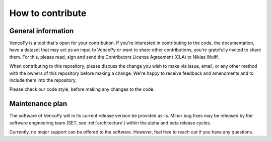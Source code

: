 ..  VencoPy introdcution file created on February 11, 2020
    by Niklas Wulff
    Licensed under CC BY 4.0: https://creativecommons.org/licenses/by/4.0/deed.en
    
.. _howToContribute:

How to contribute
===================================

General information
---------------------

VencoPy is a tool that's open for your contribution. If you're interested in contributing to the code, the documentation, have a dataset that may act as an input to VencoPy or want to share other contributions, you're gratefully invited to share them. For this, please read, sign and send the Contributors License Agreement (CLA) to Niklas Wulff.

When contributing to this repository, please discuss the change you wish to make via issue, email, or any other method with the owners of this repository before making a change. We're happy to receive feedback and amendments and to include them into the repository. 

Please check our code style, before making any changes to the code. 


Maintenance plan
-----------------

The software of VencoPy will in its current release version be provided as-is. Minor bug fixes may be released by the software engineering team (SET, see :ref:`architecture`) within the alpha and beta release cycles. 

Currently, no major support can be offered to the software. However, feel free to reach out if you have any questions. 